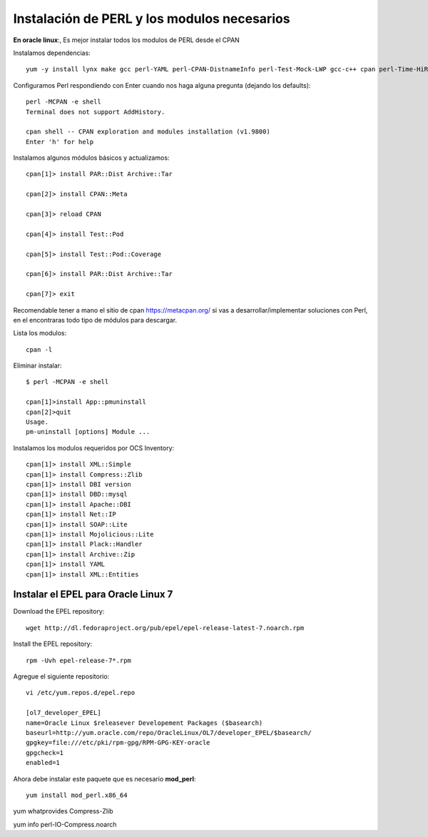 Instalación de PERL y los modulos necesarios
==============================================

**En oracle linux**:, Es mejor instalar todos los modulos de PERL desde el CPAN

Instalamos dependencias::

	yum -y install lynx make gcc perl-YAML perl-CPAN-DistnameInfo perl-Test-Mock-LWP gcc-c++ cpan perl-Time-HiRes perl-Version-Requirements perl-CPAN

Configuramos Perl respondiendo con Enter cuando nos haga alguna pregunta (dejando los defaults)::

	perl -MCPAN -e shell
	Terminal does not support AddHistory.

	cpan shell -- CPAN exploration and modules installation (v1.9800)
	Enter 'h' for help

Instalamos algunos módulos básicos y actualizamos::

	cpan[1]> install PAR::Dist Archive::Tar

	cpan[2]> install CPAN::Meta

	cpan[3]> reload CPAN

	cpan[4]> install Test::Pod

	cpan[5]> install Test::Pod::Coverage

	cpan[6]> install PAR::Dist Archive::Tar

	cpan[7]> exit

Recomendable tener a mano el sitio de cpan https://metacpan.org/ si vas a desarrollar/implementar soluciones con Perl, en el encontraras todo tipo de módulos para descargar.

Lista los modulos::

	cpan -l 

Eliminar instalar::

	$ perl -MCPAN -e shell

	cpan[1]>install App::pmuninstall
	cpan[2]>quit
	Usage.
	pm-uninstall [options] Module ...

Instalamos los modulos requeridos por OCS Inventory::

	cpan[1]> install XML::Simple
	cpan[1]> install Compress::Zlib
	cpan[1]> install DBI version
	cpan[1]> install DBD::mysql
	cpan[1]> install Apache::DBI
	cpan[1]> install Net::IP
	cpan[1]> install SOAP::Lite
	cpan[1]> install Mojolicious::Lite
	cpan[1]> install Plack::Handler
	cpan[1]> install Archive::Zip
	cpan[1]> install YAML
	cpan[1]> install XML::Entities

Instalar el EPEL para Oracle Linux 7
++++++++++++++++++++++++++++++++++++++++

Download the EPEL repository::

	wget http://dl.fedoraproject.org/pub/epel/epel-release-latest-7.noarch.rpm

Install the EPEL repository::

	rpm -Uvh epel-release-7*.rpm

Agregue el siguiente repositorio::

	vi /etc/yum.repos.d/epel.repo

	[ol7_developer_EPEL]
	name=Oracle Linux $releasever Developement Packages ($basearch)
	baseurl=http://yum.oracle.com/repo/OracleLinux/OL7/developer_EPEL/$basearch/
	gpgkey=file:///etc/pki/rpm-gpg/RPM-GPG-KEY-oracle
	gpgcheck=1
	enabled=1

Ahora debe instalar este paquete que es necesario **mod_perl**::

	yum install mod_perl.x86_64


yum whatprovides Compress-Zlib

yum info perl-IO-Compress.noarch
